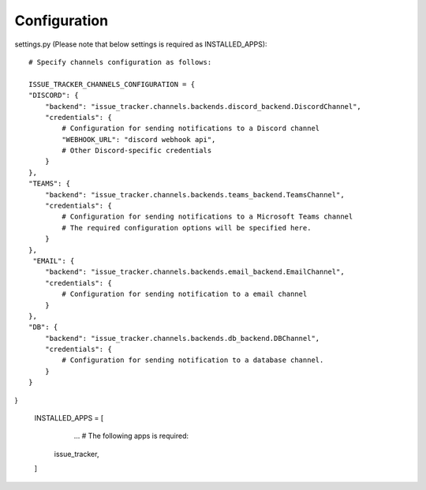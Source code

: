 Configuration
=============

settings.py (Please note that below settings is required as INSTALLED_APPS)::

    # Specify channels configuration as follows:

    ISSUE_TRACKER_CHANNELS_CONFIGURATION = {
    "DISCORD": {
        "backend": "issue_tracker.channels.backends.discord_backend.DiscordChannel",
        "credentials": {
            # Configuration for sending notifications to a Discord channel
            "WEBHOOK_URL": "discord webhook api",
            # Other Discord-specific credentials
        }
    },
    "TEAMS": {
        "backend": "issue_tracker.channels.backends.teams_backend.TeamsChannel",
        "credentials": {
            # Configuration for sending notifications to a Microsoft Teams channel
            # The required configuration options will be specified here.
        }
    },
     "EMAIL": {
        "backend": "issue_tracker.channels.backends.email_backend.EmailChannel",
        "credentials": {
            # Configuration for sending notification to a email channel
        }
    },
    "DB": {
        "backend": "issue_tracker.channels.backends.db_backend.DBChannel",
        "credentials": {
            # Configuration for sending notification to a database channel.
        }
    }
}

    INSTALLED_APPS = [
        ...
        # The following apps is required:
       issue_tracker,
    ]